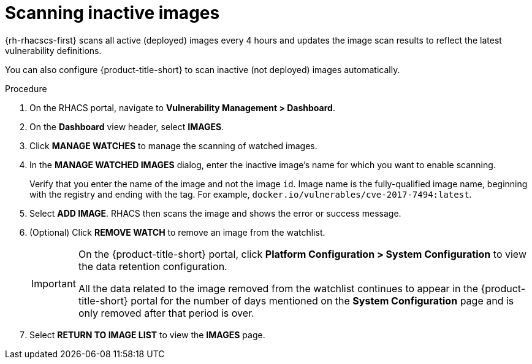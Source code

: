 // Module included in the following assemblies:
//
// * operating/manage-vulnerabilities.adoc
// * operating/examine-images-for-vulnerabilities.adoc
:_content-type: PROCEDURE
[id="scan-inactive-images_{context}"]
= Scanning inactive images

{rh-rhacscs-first} scans all active (deployed) images every 4 hours and updates the image scan results to reflect the latest vulnerability definitions.
//TODO: add link to Re-scanning images.

You can also configure {product-title-short} to scan inactive (not deployed) images automatically.


.Procedure

. On the RHACS portal, navigate to *Vulnerability Management > Dashboard*.
. On the *Dashboard* view header, select *IMAGES*.
. Click *MANAGE WATCHES* to manage the scanning of watched images.
. In the *MANAGE WATCHED IMAGES* dialog, enter the inactive image’s name for which you want to enable scanning.
+
Verify that you enter the name of the image and not the image `id`.
Image name is the fully-qualified image name, beginning with the registry and ending with the tag. For example, `docker.io/vulnerables/cve-2017-7494:latest`.

. Select *ADD IMAGE*. RHACS then scans the image and shows the error or success message.
. (Optional) Click *REMOVE WATCH* to remove an image from the watchlist.
+
[IMPORTANT]
====
On the {product-title-short} portal, click *Platform Configuration > System Configuration* to view the data retention configuration.

All the data related to the image removed from the watchlist continues to appear in the {product-title-short} portal for the number of days mentioned on the *System Configuration* page and is only removed after that period is over.
====
. Select *RETURN TO IMAGE LIST* to view the *IMAGES* page.